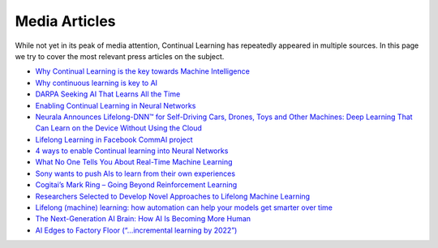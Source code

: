 Media Articles
================================

While not yet in its peak of media attention, Continual Learning has repeatedly appeared in multiple sources. In this page we try to cover the most relevant press articles on the subject.

- `Why Continual Learning is the key towards Machine Intelligence <https://medium.com/@vlomonaco/why-continuous-learning-is-the-key-towards-machine-intelligence-1851cb57c308>`_
- `Why continuous learning is key to AI <https://www.oreilly.com/ideas/why-continuous-learning-is-key-to-ai>`_
- `DARPA Seeking AI That Learns All the Time <https://spectrum.ieee.org/cars-that-think/robotics/artificial-intelligence/darpa-seeking-ai-that-can-learn-all-the-time>`_
- `Enabling Continual Learning in Neural Networks <https://deepmind.com/blog/enabling-continual-learning-in-neural-networks/>`_
- `Neurala Announces Lifelong-DNN™ for Self-Driving Cars, Drones, Toys and Other Machines: Deep Learning That Can Learn on the Device Without Using the Cloud <https://www.neurala.com/press-releases/edge-deep-learning-without-cloud>`_
- `Lifelong Learning in Facebook CommAI project <https://research.fb.com/downloads/commai/>`_
- `4 ways to enable Continual learning into Neural Networks <https://hub.packtpub.com/4-ways-enable-continual-learning-neural-networks/>`_
- `What No One Tells You About Real-Time Machine Learning <https://www.kdnuggets.com/2015/11/petrov-real-time-machine-learning.html>`_
- `Sony wants to push AIs to learn from their own experiences <https://www.engadget.com/2016/05/17/sony-ai-continual-learning/>`_
- `Cogitai’s Mark Ring – Going Beyond Reinforcement Learning <https://www.techemergence.com/cogitais-mark-ring-going-beyond-reinforcement-learning/>`_
- `Researchers Selected to Develop Novel Approaches to Lifelong Machine Learning <https://www.darpa.mil/news-events/2018-05-03>`_
- `Lifelong (machine) learning: how automation can help your models get smarter over time <https://www.ibm.com/blogs/bluemix/2017/10/lifelong-machine-learning-automation-can-help-models-get-smarter-time/>`_
- `The Next-Generation AI Brain: How AI Is Becoming More Human <https://www.forbes.com/sites/forbestechcouncil/2018/04/09/the-next-generation-ai-brain-how-ai-is-becoming-more-human/2/>`_
- `AI Edges to Factory Floor (“…incremental learning by 2022”) <https://www.eetimes.com/document.asp?doc_id=1333973>`_
